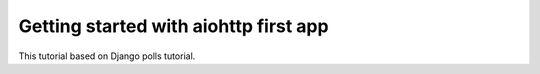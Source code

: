 .. _tutorial-introduction:

Getting started with aiohttp first app
======================================

This tutorial based on Django polls tutorial.
